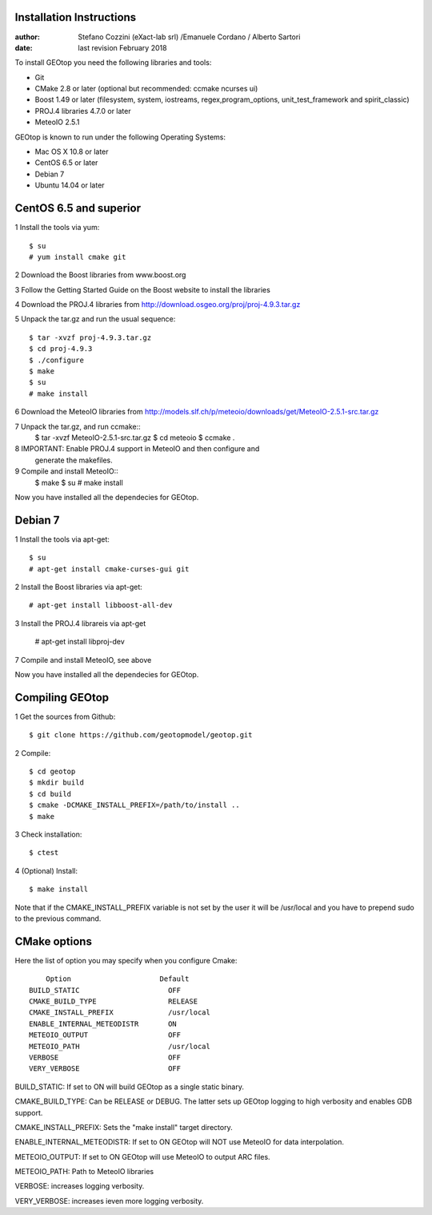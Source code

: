 Installation Instructions
=========================

:author: Stefano Cozzini (eXact-lab srl) /Emanuele Cordano / Alberto Sartori
:date: last revision February 2018


To install GEOtop you need the following libraries and tools:

- Git
- CMake 2.8 or later (optional but recommended: ccmake ncurses ui)
- Boost 1.49 or later (filesystem, system, iostreams, regex,program_options, unit_test_framework and spirit_classic)
- PROJ.4 libraries 4.7.0 or later
- MeteoIO 2.5.1

GEOtop is known to run under the following Operating Systems:

- Mac OS X 10.8 or later
- CentOS 6.5 or later
- Debian 7
- Ubuntu 14.04 or later

CentOS 6.5 and superior
========================= 

1 Install the tools via yum::

    $ su
    # yum install cmake git

2 Download the Boost libraries from www.boost.org

3 Follow the Getting Started Guide on the Boost website to install the libraries

4 Download the PROJ.4 libraries from  http://download.osgeo.org/proj/proj-4.9.3.tar.gz

5 Unpack the tar.gz and run the usual sequence::

    $ tar -xvzf proj-4.9.3.tar.gz
    $ cd proj-4.9.3
    $ ./configure
    $ make
    $ su
    # make install

6 Download the MeteoIO libraries from http://models.slf.ch/p/meteoio/downloads/get/MeteoIO-2.5.1-src.tar.gz

7 Unpack the tar.gz, and run ccmake::
    $ tar -xvzf MeteoIO-2.5.1-src.tar.gz
    $ cd meteoio
    $ ccmake .

8 IMPORTANT: Enable PROJ.4 support in MeteoIO and then configure and
   generate the makefiles.

9 Compile and install MeteoIO::
    $ make
    $ su
    # make install

Now you have installed all the dependecies for GEOtop.

Debian 7
========

1 Install the tools via apt-get::

    $ su
    # apt-get install cmake-curses-gui git

2 Install the Boost libraries via apt-get::

    # apt-get install libboost-all-dev

3 Install the PROJ.4 librareis via apt-get

    # apt-get install libproj-dev

7 Compile and install MeteoIO, see above

Now you have installed all the dependecies for GEOtop.

Compiling GEOtop
================

1 Get the sources from Github::

    $ git clone https://github.com/geotopmodel/geotop.git

2 Compile::

    $ cd geotop
    $ mkdir build
    $ cd build
    $ cmake -DCMAKE_INSTALL_PREFIX=/path/to/install ..
    $ make

3 Check installation::

  $ ctest
    

4 (Optional) Install::

    $ make install

Note that if the CMAKE_INSTALL_PREFIX variable is not set by the user it will be /usr/local and you have to prepend sudo to the previous command.

CMake options
=============

Here the list of option you may specify when you configure Cmake::

     Option                     Default
 BUILD_STATIC                     OFF
 CMAKE_BUILD_TYPE                 RELEASE
 CMAKE_INSTALL_PREFIX             /usr/local
 ENABLE_INTERNAL_METEODISTR       ON
 METEOIO_OUTPUT                   OFF
 METEOIO_PATH                     /usr/local
 VERBOSE                          OFF
 VERY_VERBOSE                     OFF


BUILD_STATIC: If set to ON will build GEOtop as a single static binary.

CMAKE_BUILD_TYPE: Can be RELEASE or DEBUG. The latter sets up GEOtop
logging to high verbosity and enables GDB support.

CMAKE_INSTALL_PREFIX: Sets the "make install" target directory.

ENABLE_INTERNAL_METEODISTR: If set to ON GEOtop will NOT use MeteoIO for
data interpolation.

METEOIO_OUTPUT: If set to ON GEOtop will use MeteoIO to output ARC
files.

METEOIO_PATH: Path to MeteoIO libraries

VERBOSE: increases logging verbosity.

VERY_VERBOSE: increases ieven more logging verbosity.

